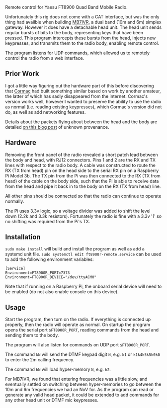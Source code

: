 Remote control for Yaesu FT8900 Quad Band Mobile Radio.

Unfortunately this rig does not come with a CAT interface, but was the only thing had availble when building [[https://ukrepeater.net/my_repeater.php?id=5456][MB7IVR]], a dual band (10m and 6m) simplex gateway. However it does have a detachable head unit. The head unit sends regular bursts of bits to the body, representing keys that have been pressed. This program intercepts these bursts from the head, injects new keypresses, and transmits them to the radio body, enabling remote control.

The program listens for UDP commands, which allowed us to remotely control the radio from a web interface.

[[./img/setup.jpg]]

** Prior Work

I got a little way figuring out the hardware part of this before discovering that [[https://github.com/cob16/rt8900_serial_control][Cormac]] had built something similar based on work by another amateur, the latter of which has sadly disappeared from the internet. Cormac's version works well, however I wanted to preserve the ability to use the radio as normal (i.e. reading existing keypresses), which Cormac's version did not do, as well as add networking features.

Details about the packets flying about between the head and the body are detailed [[https://zeduza.blogspot.com/2013/02/ft-8800r-tech-documentation-interlock.html][on this blog post]] of unknown provenance.

** Hardware
Removing the front panel of the radio revealed a short patch lead between the body and head, with RJ12 connectors. Pins 1 and 2 are the RX and TX lines with respect to the radio body. A cable was constructed to route the RX (TX from head) pin on the head side to the serial RX pin on a Raspberry Pi Model 3b. The TX pin from the Pi was then connected to the RX (TX from head) of the cable on the body side, such that the Pi is able to receive data from the head and pipe it back in to the body on the RX (TX from head) line.

All other pins should be connected so that the radio can continue to operate normally.

The Pi uses 3.3v logic, so a voltage divider was added to shift the level down (2.2k and 3.3k resistors). Fortunately the radio is fine with a 3.3v '1' so no shifting was required from the Pi's TX.

[[./img/pinout.png]]

** Installation
~sudo make install~ will build and install the program as well as add a systemd unit file. ~sudo systemctl edit ft8900r-remote.service~ can be used to add the following environment variables:

#+BEGIN_SRC
[Service]
Environment=FT8900R_PORT=7373
Environment=FT8900R_DEVICE="/dev/ttyACM0"
#+END_SRC

Note that if running on a Raspberry Pi, the onboard serial device will need to be enabled (do not also enable console on this device).

** Usage
Start the program, then turn on the radio. If everything is connected up properly, then the radio will operate as normal. On startup the program opens the serial port ~$FT8900R_PORT~, reading commands from the head and sending them to the body.

The program will also listen for commands on UDP port ~$FT8900R_PORT~.

The command ~kN~ will send the DTMF keypad digit ~N~, e.g. ~k1~ or ~k1k4k5k5k0k0~ to enter the 2m calling frequency.

The command ~hN~ will load hyper-memory ~N~, e.g. ~h2~.

For MB7IVR, we found that entering frequencies was a little slow, and eventually settled on switching between hyper-memories to go between the 10m and 6m frequencies we had an NoV for. As the program can read or generate any valid head packet, it could be extended to add commands for any other head unit or DTMF mic keypresses.
